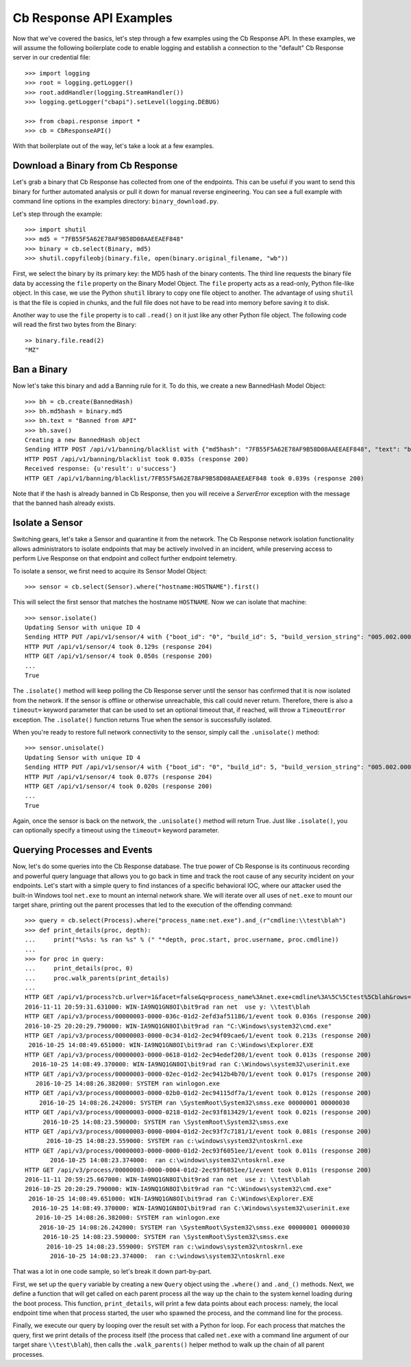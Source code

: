 Cb Response API Examples
========================

Now that we've covered the basics, let's step through a few examples using the Cb Response API. In these examples,
we will assume the following boilerplate code to enable logging and establish a connection to the "default"
Cb Response server in our credential file::

    >>> import logging
    >>> root = logging.getLogger()
    >>> root.addHandler(logging.StreamHandler())
    >>> logging.getLogger("cbapi").setLevel(logging.DEBUG)

    >>> from cbapi.response import *
    >>> cb = CbResponseAPI()

With that boilerplate out of the way, let's take a look at a few examples.

Download a Binary from Cb Response
----------------------------------

Let's grab a binary that Cb Response has collected from one of the endpoints. This can be useful if you want to
send this binary for further automated analysis or pull it down for manual reverse engineering. You can see a full
example with command line options in the examples directory: ``binary_download.py``.

Let's step through the example::

    >>> import shutil
    >>> md5 = "7FB55F5A62E78AF9B58D08AAEEAEF848"
    >>> binary = cb.select(Binary, md5)
    >>> shutil.copyfileobj(binary.file, open(binary.original_filename, "wb"))

First, we select the binary by its primary key: the MD5 hash of the binary contents. The third line requests the
binary file data by accessing the ``file`` property on the Binary Model Object. The ``file`` property acts as a
read-only, Python file-like object.
In this case, we use the Python ``shutil`` library to copy one file object to another. The
advantage of using ``shutil`` is that the file is copied in chunks, and the full file does not have to be read
into memory before saving it to disk.

Another way to use the ``file`` property is to call ``.read()`` on it just like any other Python file object. The
following code will read the first two bytes from the Binary::

    >> binary.file.read(2)
    "MZ"

Ban a Binary
------------

Now let's take this binary and add a Banning rule for it. To do this, we create a new BannedHash Model Object::

    >>> bh = cb.create(BannedHash)
    >>> bh.md5hash = binary.md5
    >>> bh.text = "Banned from API"
    >>> bh.save()
    Creating a new BannedHash object
    Sending HTTP POST /api/v1/banning/blacklist with {"md5hash": "7FB55F5A62E78AF9B58D08AAEEAEF848", "text": "banned from API"}
    HTTP POST /api/v1/banning/blacklist took 0.035s (response 200)
    Received response: {u'result': u'success'}
    HTTP GET /api/v1/banning/blacklist/7FB55F5A62E78AF9B58D08AAEEAEF848 took 0.039s (response 200)

Note that if the hash is already banned in Cb Response, then you will receive a `ServerError` exception with the message that
the banned hash already exists.

Isolate a Sensor
----------------

Switching gears, let's take a Sensor and quarantine it from the network. The Cb Response network isolation
functionality allows administrators to isolate endpoints that may be actively involved in an incident, while preserving
access to perform Live Response on that endpoint and collect further endpoint telemetry.

To isolate a sensor, we first need to acquire its Sensor Model Object::

    >>> sensor = cb.select(Sensor).where("hostname:HOSTNAME").first()

This will select the first sensor that matches the hostname ``HOSTNAME``. Now we can isolate that machine::

    >>> sensor.isolate()
    Updating Sensor with unique ID 4
    Sending HTTP PUT /api/v1/sensor/4 with {"boot_id": "0", "build_id": 5, "build_version_string": "005.002.000.61003", ...}
    HTTP PUT /api/v1/sensor/4 took 0.129s (response 204)
    HTTP GET /api/v1/sensor/4 took 0.050s (response 200)
    ...
    True

The ``.isolate()`` method will keep polling the Cb Response server until the sensor has confirmed that it is now
isolated from the network. If the sensor is offline or otherwise unreachable, this call could never return. Therefore,
there is also a ``timeout=`` keyword parameter that can be used to set an optional timeout that, if reached,
will throw a ``TimeoutError`` exception. The ``.isolate()`` function returns True when the sensor is successfully
isolated.

When you're ready to restore full network connectivity to the sensor, simply call the ``.unisolate()`` method::

    >>> sensor.unisolate()
    Updating Sensor with unique ID 4
    Sending HTTP PUT /api/v1/sensor/4 with {"boot_id": "0", "build_id": 5, "build_version_string": "005.002.000.61003", ...}
    HTTP PUT /api/v1/sensor/4 took 0.077s (response 204)
    HTTP GET /api/v1/sensor/4 took 0.020s (response 200)
    ...
    True

Again, once the sensor is back on the network, the ``.unisolate()`` method will return True. Just like ``.isolate()``,
you can optionally specify a timeout using the ``timeout=`` keyword parameter.

Querying Processes and Events
-----------------------------

Now, let's do some queries into the Cb Response database. The true power of Cb Response is its continuous recording
and powerful query language that allows you to go back in time and track the root cause of any security incident on
your endpoints. Let's start with a simple query to find instances of a specific behavioral IOC, where our attacker
used the built-in Windows tool ``net.exe`` to mount an internal network share. We will iterate over all uses
of ``net.exe`` to mount our target share, printing out the parent processes that led to the execution of the offending
command::

    >>> query = cb.select(Process).where("process_name:net.exe").and_(r"cmdline:\\test\blah")
    >>> def print_details(proc, depth):
    ...     print("%s%s: %s ran %s" % (" "*depth, proc.start, proc.username, proc.cmdline))
    ...
    >>> for proc in query:
    ...     print_details(proc, 0)
    ...     proc.walk_parents(print_details)
    ...
    HTTP GET /api/v1/process?cb.urlver=1&facet=false&q=process_name%3Anet.exe+cmdline%3A%5C%5Ctest%5Cblah&rows=100&sort=last_update+desc&start=0 took 0.462s (response 200)
    2016-11-11 20:59:31.631000: WIN-IA9NQ1GN8OI\bit9rad ran net  use y: \\test\blah
    HTTP GET /api/v3/process/00000003-0000-036c-01d2-2efd3af51186/1/event took 0.036s (response 200)
    2016-10-25 20:20:29.790000: WIN-IA9NQ1GN8OI\bit9rad ran "C:\Windows\system32\cmd.exe"
    HTTP GET /api/v3/process/00000003-0000-0c34-01d2-2ec94f09cae6/1/event took 0.213s (response 200)
     2016-10-25 14:08:49.651000: WIN-IA9NQ1GN8OI\bit9rad ran C:\Windows\Explorer.EXE
    HTTP GET /api/v3/process/00000003-0000-0618-01d2-2ec94edef208/1/event took 0.013s (response 200)
      2016-10-25 14:08:49.370000: WIN-IA9NQ1GN8OI\bit9rad ran C:\Windows\system32\userinit.exe
    HTTP GET /api/v3/process/00000003-0000-02ec-01d2-2ec9412b4b70/1/event took 0.017s (response 200)
       2016-10-25 14:08:26.382000: SYSTEM ran winlogon.exe
    HTTP GET /api/v3/process/00000003-0000-02b0-01d2-2ec94115df7a/1/event took 0.012s (response 200)
        2016-10-25 14:08:26.242000: SYSTEM ran \SystemRoot\System32\smss.exe 00000001 00000030
    HTTP GET /api/v3/process/00000003-0000-0218-01d2-2ec93f813429/1/event took 0.021s (response 200)
         2016-10-25 14:08:23.590000: SYSTEM ran \SystemRoot\System32\smss.exe
    HTTP GET /api/v3/process/00000003-0000-0004-01d2-2ec93f7c7181/1/event took 0.081s (response 200)
          2016-10-25 14:08:23.559000: SYSTEM ran c:\windows\system32\ntoskrnl.exe
    HTTP GET /api/v3/process/00000003-0000-0000-01d2-2ec93f6051ee/1/event took 0.011s (response 200)
           2016-10-25 14:08:23.374000:  ran c:\windows\system32\ntoskrnl.exe
    HTTP GET /api/v3/process/00000003-0000-0004-01d2-2ec93f6051ee/1/event took 0.011s (response 200)
    2016-11-11 20:59:25.667000: WIN-IA9NQ1GN8OI\bit9rad ran net  use z: \\test\blah
    2016-10-25 20:20:29.790000: WIN-IA9NQ1GN8OI\bit9rad ran "C:\Windows\system32\cmd.exe"
     2016-10-25 14:08:49.651000: WIN-IA9NQ1GN8OI\bit9rad ran C:\Windows\Explorer.EXE
      2016-10-25 14:08:49.370000: WIN-IA9NQ1GN8OI\bit9rad ran C:\Windows\system32\userinit.exe
       2016-10-25 14:08:26.382000: SYSTEM ran winlogon.exe
        2016-10-25 14:08:26.242000: SYSTEM ran \SystemRoot\System32\smss.exe 00000001 00000030
         2016-10-25 14:08:23.590000: SYSTEM ran \SystemRoot\System32\smss.exe
          2016-10-25 14:08:23.559000: SYSTEM ran c:\windows\system32\ntoskrnl.exe
           2016-10-25 14:08:23.374000:  ran c:\windows\system32\ntoskrnl.exe

That was a lot in one code sample, so let's break it down part-by-part.

First, we set up the ``query`` variable by creating a new ``Query`` object using the ``.where()`` and ``.and_()``
methods. Next, we define a function that will get called on each parent process all the way up the chain to the system
kernel loading during the boot process. This function, ``print_details``, will print a few data points about each
process: namely, the local endpoint time when that process started, the user who spawned the process, and the
command line for the process.

Finally, we execute our query by looping over the result set with a Python for loop. For each process that matches
the query, first we print details of the process itself (the process that called ``net.exe`` with a command line
argument of our target share ``\\test\blah``), then calls the ``.walk_parents()`` helper method to walk up the chain
of all parent processes.

